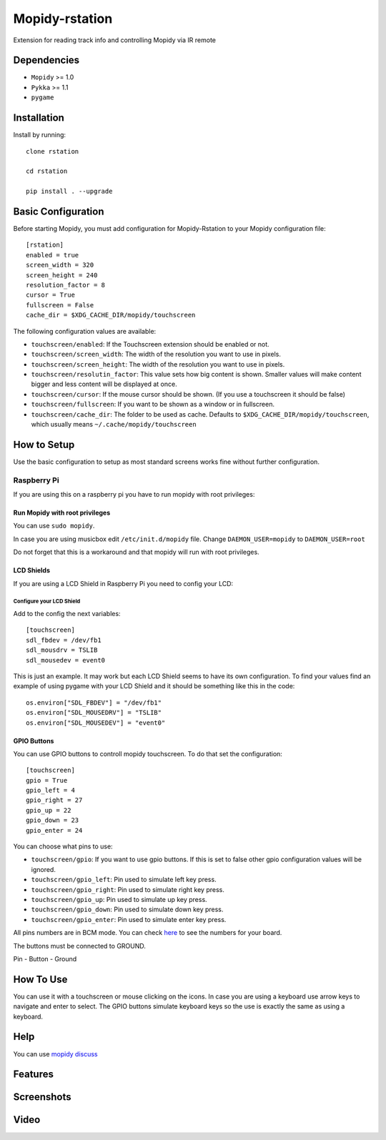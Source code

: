******************
Mopidy-rstation
******************

Extension for reading track info and controlling Mopidy via IR remote

Dependencies
============

- ``Mopidy`` >= 1.0
- ``Pykka`` >= 1.1
- ``pygame``


Installation
============

Install by running::

    clone rstation

    cd rstation

    pip install . --upgrade


Basic Configuration
===================

Before starting Mopidy, you must add configuration for
Mopidy-Rstation to your Mopidy configuration file::

    [rstation]
    enabled = true
    screen_width = 320
    screen_height = 240
    resolution_factor = 8
    cursor = True
    fullscreen = False
    cache_dir = $XDG_CACHE_DIR/mopidy/touchscreen

The following configuration values are available:

- ``touchscreen/enabled``: If the Touchscreen extension should be enabled or
  not.

- ``touchscreen/screen_width``: The width of the resolution you want to use in
  pixels.

- ``touchscreen/screen_height``: The width of the resolution you want to use in
  pixels.

- ``touchscreen/resolutin_factor``: This value sets how big content is shown. Smaller values will make content bigger and less content will be displayed at once.

- ``touchscreen/cursor``: If the mouse cursor should be shown. (If you use a
  touchscreen it should be false)

- ``touchscreen/fullscreen``: If you want to be shown as a window or in
  fullscreen.

- ``touchscreen/cache_dir``: The folder to be used as cache. Defaults to
  ``$XDG_CACHE_DIR/mopidy/touchscreen``, which usually means
  ``~/.cache/mopidy/touchscreen``


How to Setup
============

Use the basic configuration to setup as most standard screens works fine without further configuration.

Raspberry Pi
------------

If you are using this on a raspberry pi you have to run mopidy with root privileges:

Run Mopidy with root privileges
```````````````````````````````

You can use ``sudo mopidy``.

In case you are using musicbox edit ``/etc/init.d/mopidy`` file. Change ``DAEMON_USER=mopidy`` to ``DAEMON_USER=root``

Do not forget that this is a workaround and that mopidy will run with root privileges.

LCD Shields
```````````

If you are using a LCD Shield in Raspberry Pi you need to config your LCD:

Configure your LCD Shield
'''''''''''''''''''''''''

Add to the config the next variables::

    [touchscreen]
    sdl_fbdev = /dev/fb1
    sdl_mousdrv = TSLIB
    sdl_mousedev = event0

This is just an example. It may work but each LCD Shield seems to have its own configuration.
To find your values find an example of using pygame with your LCD Shield and it should be something like this in the code::

    os.environ["SDL_FBDEV"] = "/dev/fb1"
    os.environ["SDL_MOUSEDRV"] = "TSLIB"
    os.environ["SDL_MOUSEDEV"] = "event0"

GPIO Buttons
````````````

You can use GPIO buttons to controll mopidy touchscreen. To do that set the configuration::

    [touchscreen]
    gpio = True
    gpio_left = 4
    gpio_right = 27
    gpio_up = 22
    gpio_down = 23
    gpio_enter = 24

You can choose what pins to use:

- ``touchscreen/gpio``: If you want to use gpio buttons. If this is set to false other gpio configuration values will be ignored.
- ``touchscreen/gpio_left``: Pin used to simulate left key press.
- ``touchscreen/gpio_right``: Pin used to simulate right key press.
- ``touchscreen/gpio_up``: Pin used to simulate up key press.
- ``touchscreen/gpio_down``: Pin used to simulate down key press.
- ``touchscreen/gpio_enter``: Pin used to simulate enter key press.

All pins numbers are in BCM mode. You can check `here <http://raspberrypi.stackexchange.com/a/12967>`_ to see the numbers for your board.

The buttons must be connected to GROUND.

Pin - Button - Ground

How To Use
==========

You can use it with a touchscreen or mouse clicking on the icons.
In case you are using a keyboard use arrow keys to navigate and enter to select.
The GPIO buttons simulate keyboard keys so the use is exactly the same as using a keyboard.

Help
====

You can use `mopidy discuss <https://discuss.mopidy.com/>`_


Features
========




Screenshots
===========



Video
=====

